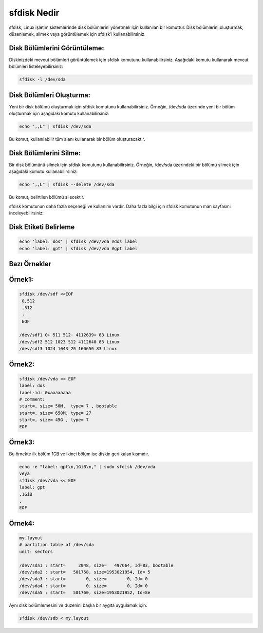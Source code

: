 sfdisk Nedir
++++++++++++

sfdisk, Linux işletim sistemlerinde disk bölümlerini yönetmek için kullanılan bir komuttur. Disk bölümlerini oluşturmak, düzenlemek, silmek veya görüntülemek için sfdisk'i kullanabilirsiniz.



**Disk Bölümlerini Görüntüleme:**
---------------------------------

Diskinizdeki mevcut bölümleri görüntülemek için sfdisk komutunu kullanabilirsiniz. Aşağıdaki komutu kullanarak mevcut bölümleri listeleyebilirsiniz:
	
.. code-block:: shell
	
	sfdisk -l /dev/sda

**Disk Bölümleri Oluşturma:**
-----------------------------

Yeni bir disk bölümü oluşturmak için sfdisk komutunu kullanabilirsiniz. Örneğin, /dev/sda üzerinde yeni bir bölüm oluşturmak için aşağıdaki komutu kullanabilirsiniz:
	
.. code-block:: shell
	
	echo ",,L" | sfdisk /dev/sda

Bu komut, kullanılabilir tüm alanı kullanarak bir bölüm oluşturacaktır.

**Disk Bölümlerini Silme:**
---------------------------

Bir disk bölümünü silmek için sfdisk komutunu kullanabilirsiniz. Örneğin, /dev/sda üzerindeki bir bölümü silmek için aşağıdaki komutu kullanabilirsiniz:
	
.. code-block:: shell
	
	echo ",,L" | sfdisk --delete /dev/sda

Bu komut, belirtilen bölümü silecektir.

sfdisk komutunun daha fazla seçeneği ve kullanımı vardır. Daha fazla bilgi için sfdisk komutunun man sayfasını inceleyebilirsiniz:

**Disk Etiketi Belirleme**
--------------------------
	
.. code-block:: shell
	
	echo 'label: dos' | sfdisk /dev/vda #dos label
	echo 'label: gpt' | sfdisk /dev/vda #gpt label


**Bazı Örnekler**
-----------------

**Örnek1:**
-----------

.. code-block:: shell
	
	sfdisk /dev/sdf <<EOF
	 0,512
	 ,512
	 ;
	 EOF

	/dev/sdf1 0+ 511 512- 4112639+ 83 Linux
	/dev/sdf2 512 1023 512 4112640 83 Linux
	/dev/sdf3 1024 1043 20 160650 83 Linux

 
**Örnek2:**
-----------
	
.. code-block:: shell
	
	sfdisk /dev/vda << EOF
	label: dos
	label-id: 0xaaaaaaaa
	# comment:
	start=, size= 50M,  type= 7 , bootable
	start=, size= 650M, type= 27
	start=, size= 45G , type= 7
	EOF

**Örnek3:**
-----------

Bu örnekte ilk bölüm 1GB ve ikinci bölüm ise diskin geri kalan kısmıdır.
	
.. code-block:: shell
	
	echo -e "label: gpt\n,1GiB\n," | sudo sfdisk /dev/vda
	veya
	sfdisk /dev/vda << EOF
	label: gpt
	,1GiB
	,
	EOF


**Örnek4:**
-----------

	
.. code-block:: shell
	
	my.layout
	# partition table of /dev/sda
	unit: sectors

	/dev/sda1 : start=     2048, size=   497664, Id=83, bootable
	/dev/sda2 : start=   501758, size=1953021954, Id= 5
	/dev/sda3 : start=        0, size=        0, Id= 0
	/dev/sda4 : start=        0, size=        0, Id= 0
	/dev/sda5 : start=   501760, size=1953021952, Id=8e

Aynı disk bölümlemesini ve düzenini başka bir aygıta uygulamak için:

	
.. code-block:: shell
	
	sfdisk /dev/sdb < my.layout 

.. raw:: pdf

   PageBreak
